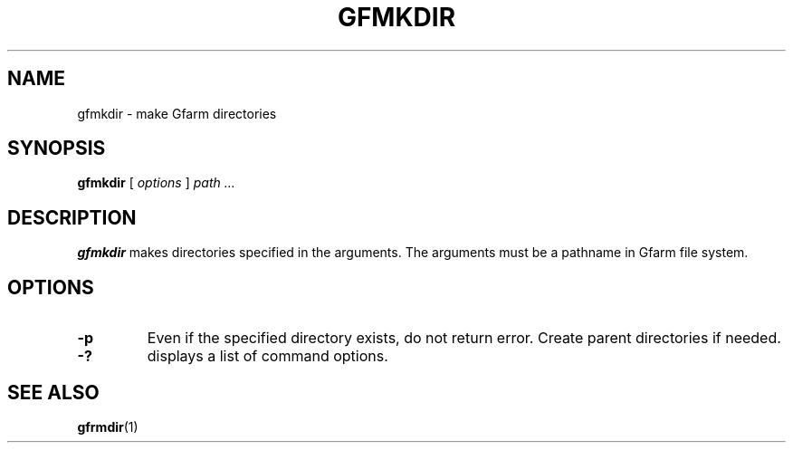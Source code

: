 .\" This manpage has been automatically generated by docbook2man 
.\" from a DocBook document.  This tool can be found at:
.\" <http://shell.ipoline.com/~elmert/comp/docbook2X/> 
.\" Please send any bug reports, improvements, comments, patches, 
.\" etc. to Steve Cheng <steve@ggi-project.org>.
.TH "GFMKDIR" "1" "15 December 2010" "Gfarm" ""

.SH NAME
gfmkdir \- make Gfarm directories
.SH SYNOPSIS

\fBgfmkdir\fR [ \fB\fIoptions\fB\fR ] \fB\fIpath\fB\fR\fI ...\fR

.SH "DESCRIPTION"
.PP
\fBgfmkdir\fR makes directories specified in
the arguments. The arguments must be a pathname in Gfarm file system.
.SH "OPTIONS"
.TP
\fB-p\fR
Even if the specified directory exists, do not return error.
Create parent directories if needed.
.TP
\fB-?\fR
displays a list of command options.
.SH "SEE ALSO"
.PP
\fBgfrmdir\fR(1)
